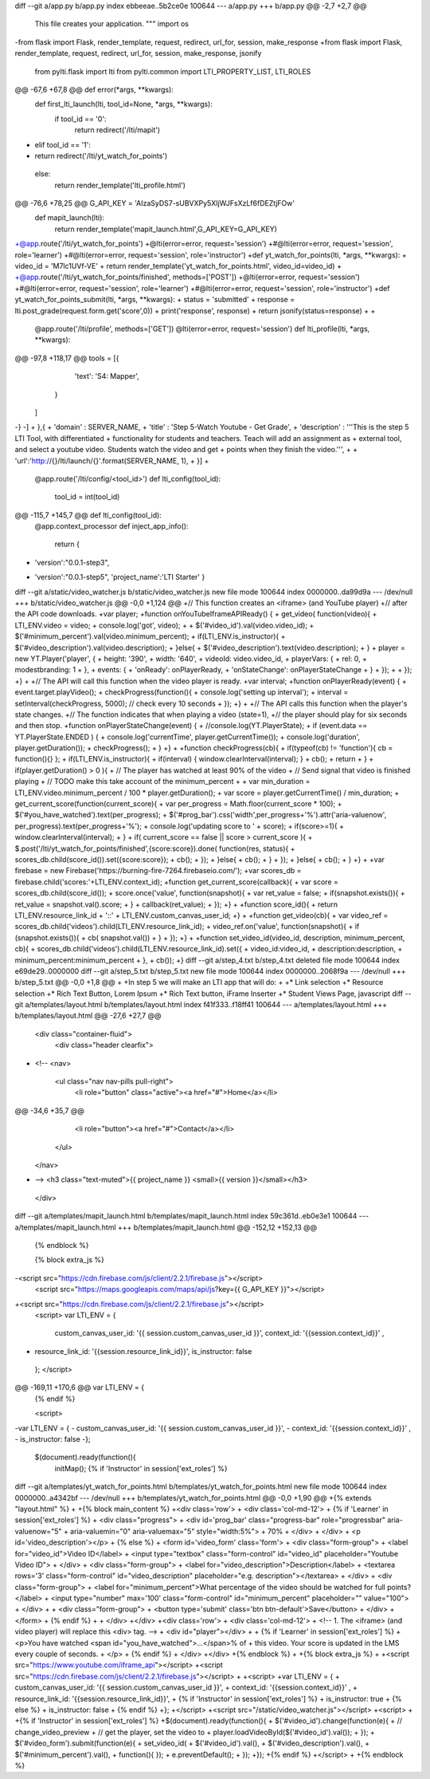 diff --git a/app.py b/app.py
index ebbeeae..5b2ce0e 100644
--- a/app.py
+++ b/app.py
@@ -2,7 +2,7 @@
 This file creates your application.
 """
 import os
-from flask import Flask, render_template, request, redirect, url_for, session, make_response
+from flask import Flask, render_template, request, redirect, url_for, session, make_response, jsonify
 
 from pylti.flask import lti
 from pylti.common import LTI_PROPERTY_LIST, LTI_ROLES
@@ -67,6 +67,8 @@ def error(*args, **kwargs):
 def first_lti_launch(lti, tool_id=None, *args, **kwargs):
   if tool_id == '0':
     return redirect('/lti/mapit')
+  elif tool_id == '1':
+    return redirect('/lti/yt_watch_for_points')
   else:
     return render_template('lti_profile.html')
 
@@ -76,6 +78,25 @@ G_API_KEY = 'AIzaSyDS7-sUBVXPy5XIjWJFsXzLf6fDEZtjFOw'
 def mapit_launch(lti):
   return render_template('mapit_launch.html',G_API_KEY=G_API_KEY)
 
+@app.route('/lti/yt_watch_for_points')
+@lti(error=error, request='session')
+#@lti(error=error, request='session', role='learner')
+#@lti(error=error, request='session', role='instructor')
+def yt_watch_for_points(lti, *args, **kwargs):
+  video_id = 'M7lc1UVf-VE'
+  return render_template('yt_watch_for_points.html', video_id=video_id)
+
+@app.route('/lti/yt_watch_for_points/finished', methods=['POST'])
+@lti(error=error, request='session')
+#@lti(error=error, request='session', role='learner')
+#@lti(error=error, request='session', role='instructor')
+def yt_watch_for_points_submit(lti, *args, **kwargs):
+  status = 'submitted'
+  response = lti.post_grade(request.form.get('score',0))
+  print('response', response)
+  return jsonify(status=response)
+
+
 @app.route('/lti/profile', methods=['GET'])
 @lti(error=error, request='session')
 def lti_profile(lti, *args, **kwargs):
@@ -97,8 +118,17 @@ tools = [{
       'text': 'S4: Mapper',
     }
   ]
-}
-]
+  },{ 
+  'domain' : SERVER_NAME,
+  'title' : 'Step 5-Watch Youtube - Get Grade',
+  'description' : '''This is the step 5 LTI Tool, with differentiated
+  functionality for students and teachers. Teach will add an assignment as
+  external tool, and select a youtube video. Students watch the video and get
+  points when they finish the video.''',
+
+  'url':'http://{}/lti/launch/{}'.format(SERVER_NAME, 1),
+  }]
+
 @app.route('/lti/config/<tool_id>')
 def lti_config(tool_id):
   tool_id = int(tool_id)
@@ -115,7 +145,7 @@ def lti_config(tool_id):
 @app.context_processor
 def inject_app_info():
   return {
-      'version':"0.0.1-step3",
+      'version':"0.0.1-step5",
       'project_name':'LTI Starter'
       }
 
diff --git a/static/video_watcher.js b/static/video_watcher.js
new file mode 100644
index 0000000..da99d9a
--- /dev/null
+++ b/static/video_watcher.js
@@ -0,0 +1,124 @@
+// This function creates an <iframe> (and YouTube player)
+// after the API code downloads.
+var player;
+function onYouTubeIframeAPIReady() {
+  get_video( function(video){
+    LTI_ENV.video = video;
+    console.log('got', video);
+
+    $('#video_id').val(video.video_id);
+    $('#minimum_percent').val(video.minimum_percent);
+    if(LTI_ENV.is_instructor){
+      $('#video_description').val(video.description);
+    }else{
+      $('#video_description').text(video.description);
+    }
+    player = new YT.Player('player', {
+      height: '390',
+      width: '640',
+      videoId: video.video_id,
+      playerVars: {
+        rel: 0,
+        modestbranding: 1
+      },
+      events: {
+        'onReady': onPlayerReady,
+        'onStateChange': onPlayerStateChange
+      }
+    });
+  
+  });
+}
+
+// The API will call this function when the video player is ready.
+var interval;
+function onPlayerReady(event) {
+  event.target.playVideo();
+  checkProgress(function(){
+    console.log('setting up interval');
+    interval = setInterval(checkProgress, 5000); // check every 10 seconds
+  });
+}
+
+// The API calls this function when the player's state changes.
+// The function indicates that when playing a video (state=1),
+// the player should play for six seconds and then stop.
+function onPlayerStateChange(event) {
+  //console.log(YT.PlayerState);
+  if (event.data == YT.PlayerState.ENDED ) {
+    console.log('currentTime', player.getCurrentTime());
+    console.log('duration', player.getDuration());
+    checkProgress();
+  }
+}
+
+function checkProgress(cb){
+  if(typeof(cb) != 'function'){ cb = function(){} };
+  if(LTI_ENV.is_instructor){
+    if(interval) { window.clearInterval(interval); }
+    cb();
+    return
+  }
+  if(player.getDuration() > 0  ){
+    // The player has watched at least 90% of the video
+    // Send signal that video is finished playing
+    // TODO make this take account of the minimum_percent
+
+    var min_duration = LTI_ENV.video.minimum_percent / 100 * player.getDuration();
+    var score = player.getCurrentTime() / min_duration; 
+    get_current_score(function(current_score){
+      var per_progress = Math.floor(current_score * 100);
+      $('#you_have_watched').text(per_progress);
+      $('#prog_bar').css('width',per_progress+'%').attr('aria-valuenow', per_progress).text(per_progress+'%');
+      console.log('updating score to ' + score);
+      if(score>=1){
+        window.clearInterval(interval);
+      }
+      if( current_score == false || score > current_score ){
+        $.post('/lti/yt_watch_for_points/finished',{score:score}).done( function(res, status){
+          scores_db.child(score_id()).set({score:score});
+          cb();
+        });
+      }else{
+        cb();
+      }
+    });
+  }else{
+    cb();
+  }
+}
+
+var firebase = new Firebase('https://burning-fire-7264.firebaseio.com/');
+var scores_db = firebase.child('scores:'+LTI_ENV.context_id);
+function get_current_score(callback){
+  var score = scores_db.child(score_id());
+  score.once('value', function(snapshot){
+    var ret_value = false;
+    if(snapshot.exists()){
+      ret_value = snapshot.val().score;
+    }
+    callback(ret_value);
+  });
+}
+
+function score_id(){
+  return LTI_ENV.resource_link_id + '::' + LTI_ENV.custom_canvas_user_id;
+}
+
+function get_video(cb){
+  var video_ref = scores_db.child('videos').child(LTI_ENV.resource_link_id);
+  video_ref.on('value', function(snapshot){
+    if (snapshot.exists()){
+      cb( snapshot.val())
+    }
+  });
+}
+
+function set_video_id(video_id, description, minimum_percent, cb){
+  scores_db.child('videos').child(LTI_ENV.resource_link_id).set({
+    video_id:video_id, 
+    description:description, 
+    minimum_percent:minimum_percent
+  },
+  cb());
+}
diff --git a/step_4.txt b/step_4.txt
deleted file mode 100644
index e69de29..0000000
diff --git a/step_5.txt b/step_5.txt
new file mode 100644
index 0000000..2068f9a
--- /dev/null
+++ b/step_5.txt
@@ -0,0 +1,8 @@
+
+In step 5 we will make an LTI app that will do:
+
+* Link selection
+* Resource selection
+* Rich Text Button, Lorem Ipsum
+* Rich Text button, iFrame Inserter
+* Student Views Page, javascript
diff --git a/templates/layout.html b/templates/layout.html
index f41f333..f18ff41 100644
--- a/templates/layout.html
+++ b/templates/layout.html
@@ -27,6 +27,7 @@
 
     <div class="container-fluid">
       <div class="header clearfix">
+        <!-- 
         <nav>
           <ul class="nav nav-pills pull-right">
             <li role="button" class="active"><a href="#">Home</a></li>
@@ -34,6 +35,7 @@
             <li role="button"><a href="#">Contact</a></li>
           </ul>
         </nav>
+        -->
         <h3 class="text-muted">{{ project_name }} <small>{{ version }}</small></h3>
       </div>
 
diff --git a/templates/mapit_launch.html b/templates/mapit_launch.html
index 59c361d..eb0e3e1 100644
--- a/templates/mapit_launch.html
+++ b/templates/mapit_launch.html
@@ -152,12 +152,13 @@
 {% endblock %}
 
 {% block extra_js %}
-<script src="https://cdn.firebase.com/js/client/2.2.1/firebase.js"></script>
 <script src="https://maps.googleapis.com/maps/api/js?key={{ G_API_KEY }}"></script>
+<script src="https://cdn.firebase.com/js/client/2.2.1/firebase.js"></script>
 <script>
 var LTI_ENV = { 
   custom_canvas_user_id: '{{ session.custom_canvas_user_id }}', 
   context_id: '{{session.context_id}}' ,
+  resource_link_id: '{{session.resource_link_id}}',
   is_instructor: false
 };
 </script>
@@ -169,11 +170,6 @@ var LTI_ENV = {
 {% endif %}
 
 <script>
-var LTI_ENV = { 
-  custom_canvas_user_id: '{{ session.custom_canvas_user_id }}', 
-  context_id: '{{session.context_id}}' ,
-  is_instructor: false
-};
 $(document).ready(function(){
   initMap();
   {% if 'Instructor' in session['ext_roles'] %}
diff --git a/templates/yt_watch_for_points.html b/templates/yt_watch_for_points.html
new file mode 100644
index 0000000..a4342bf
--- /dev/null
+++ b/templates/yt_watch_for_points.html
@@ -0,0 +1,90 @@
+{% extends "layout.html" %}
+
+{% block main_content %}
+<div class='row'>
+  <div class='col-md-12'>
+    {% if 'Learner' in session['ext_roles'] %}
+    <div class="progress">
+      <div id='prog_bar' class="progress-bar" role="progressbar" aria-valuenow="5"
+      aria-valuemin="0" aria-valuemax="5" style="width:5%">
+        70%
+      </div>
+    </div>
+    <p id='video_description'></p>
+    {% else %}
+    <form id='video_form' class='form'>
+      <div class="form-group">
+        <label for="video_id">Video ID</label>
+        <input type="textbox" class="form-control" id="video_id" placeholder="Youtube Video ID">
+      </div>
+      <div class="form-group">
+        <label for="video_description">Description</label>
+        <textarea rows='3' class="form-control" id="video_description" placeholder="e.g. description"></textarea>
+      </div>
+      <div class="form-group">
+        <label for="minimum_percent">What percentage of the video should be watched for full points?</label>
+        <input type="number" max='100' class="form-control" id="minimum_percent" placeholder="" value="100">
+      </div>
+
+      <div class="form-group">
+        <button type='submit' class='btn btn-default'>Save</button>
+      </div>
+    </form>
+    {% endif %}
+
+  </div>
+</div>
+<div class='row'>
+  <div class='col-md-12'>
+    <!-- 1. The <iframe> (and video player) will replace this <div> tag. -->
+    <div id="player"></div>
+    
+    {% if 'Learner' in session['ext_roles'] %}
+    <p>You have watched <span id="you_have_watched">...</span>% of 
+    this video. Your score is updated in the LMS every couple of seconds.
+    </p>
+    {% endif %}
+  </div>
+</div>
+{% endblock %}
+
+{% block extra_js %}
+
+<script src="https://www.youtube.com/iframe_api"></script>
+<script src="https://cdn.firebase.com/js/client/2.2.1/firebase.js"></script>
+
+<script>
+var LTI_ENV = { 
+  custom_canvas_user_id: '{{ session.custom_canvas_user_id }}', 
+  context_id: '{{session.context_id}}' ,
+  resource_link_id: '{{session.resource_link_id}}',
+  {% if 'Instructor' in session['ext_roles'] %}
+  is_instructor: true
+  {% else %}
+  is_instructor: false
+  {% endif %}
+};
+</script>
+<script src="/static/video_watcher.js"></script>
+<script>
+
+{% if 'Instructor' in session['ext_roles'] %}
+$(document).ready(function(){
+  $('#video_id').change(function(e){
+    // change_video_preview
+    // get the player, set the video to 
+    player.loadVideoById($('#video_id').val());
+  });
+  $('#video_form').submit(function(e){
+    set_video_id(
+        $('#video_id').val(), 
+        $('#video_description').val(), 
+        $('#minimum_percent').val(), 
+        function(){ });
+    e.preventDefault();
+  });
+});
+{% endif %}
+</script>
+
+{% endblock %}
